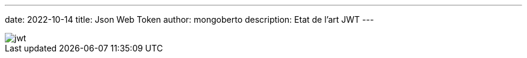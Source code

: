 ---
date: 2022-10-14
title: Json Web Token
author: mongoberto
description: Etat de l'art JWT
---

image::jwt.svg[]
